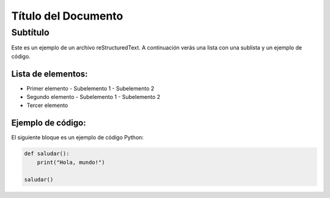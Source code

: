 ==================
Título del Documento
==================

Subtítulo
----------

Este es un ejemplo de un archivo reStructuredText. A continuación verás una lista con una sublista y un ejemplo de código.

Lista de elementos:
===================

- Primer elemento
  - Subelemento 1
  - Subelemento 2
- Segundo elemento
  - Subelemento 1
  - Subelemento 2
- Tercer elemento

Ejemplo de código:
==================

El siguiente bloque es un ejemplo de código Python:

.. code-block:: python

    def saludar():
        print("Hola, mundo!")

    saludar()
